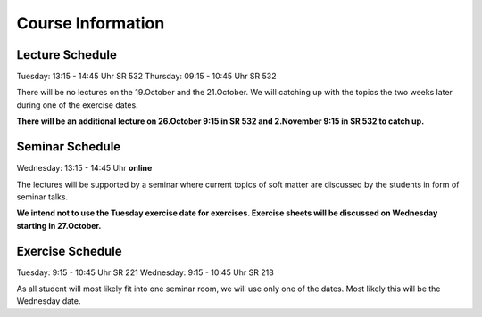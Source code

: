 
Course Information
==================

Lecture Schedule
----------------

Tuesday:	13:15 - 14:45 Uhr SR 532
Thursday:	09:15 - 10:45 Uhr SR 532

There will be no lectures on the 19.October and the 21.October. We will catching up with the topics the two weeks later during one of the exercise dates. 

**There will be an additional lecture on 26.October 9:15 in SR 532 and 2.November 9:15 in SR 532 to catch up.**


Seminar Schedule
----------------

Wednesday:	13:15 - 14:45 Uhr **online**

The lectures will be supported by a seminar where current topics of soft matter are discussed by the students in form of seminar talks.

**We intend not to use the Tuesday exercise date for exercises. Exercise sheets will be discussed on Wednesday starting in 27.October.** 


Exercise Schedule
----------------

Tuesday:	9:15 - 10:45 Uhr SR 221
Wednesday:	9:15 - 10:45 Uhr SR 218

As all student will most likely fit into one seminar room, we will use only one of the dates. Most likely this will be the Wednesday date.